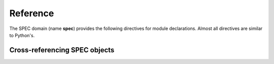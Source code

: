 Reference
=========

.. highlight:: rst

.. see the Erlang domain for some examples in this file.

The SPEC domain (name **spec**) provides the following directives for module
declarations. Almost all directives are similar to Python's.

   

Cross-referencing SPEC objects
~~~~~~~~~~~~~~~~~~~~~~~~~~~~~~~~

.. see the Erlang domain for some examples in this file.
